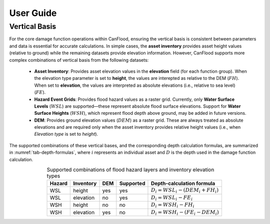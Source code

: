 .. _sec02-userGuide:


User Guide
==========================


Vertical Basis
--------------------------
For the core damage function operations within CanFlood, ensuring the vertical basis is consistent between parameters and data is essential for accurate calculations.
In simple cases, the **asset inventory** provides asset height values (relative to ground) while the remaining datasets provide elevation information.
However, CanFlood supports more complex combinations of vertical basis from the following datasets:
    - **Asset Inventory**: Provides asset elevation values in the **elevation** field (for each function group). When the elevation type parameter is set to **height**, the values are interepted as relative to the DEM (:math:`FH`). When set to **elevation**, the values are interpreted as absolute elevations (i.e., relative to sea level) (:math:`FE`).

    - **Hazard Event Grids**: Provides flood hazard values as a raster grid. Currently, only **Water Surface Levels** (:math:`WSL`) are supported—these represent absolute flood surface elevations. Support for **Water Surface Heights** (:math:`WSH`), which represent flood depth above ground, may be added in future versions.
 
    - **DEM**: Provides ground elevation values (:math:`DEM`) as a raster grid. These are always treated as absolute elevations and are required only when the asset inventory provides relative height values (i.e., when *Elevation type* is set to `height`).


The supported combinations of these vertical bases, and the corresponding depth calculation formulas, are summarized in :numref:`tab-depth-formulas`, where :math:`i` represents an individual asset and :math:`D` is the depth used in the damage function calculation.

.. table:: Supported combinations of flood hazard layers and inventory elevation types
   :name: tab-depth-formulas
   :align: center

   +-----------+------------+-----+-----------+---------------------------------------------------------------+
   | Hazard    | Inventory  | DEM | Supported | Depth-calculation formula                                     |
   +===========+============+=====+===========+===============================================================+
   | WSL       | height     | yes | yes       | :math:`D_{i} = WSL_{i} - \left(DEM_{i} + FH_{i}\right)`       |
   +-----------+------------+-----+-----------+---------------------------------------------------------------+
   | WSL       | elevation  | no  | yes       | :math:`D_{i} = WSL_{i} - FE_{i}`                              |
   +-----------+------------+-----+-----------+---------------------------------------------------------------+
   | WSH       | height     | no  | no        | :math:`D_{i} = WSH_{i} - FH_{i}`                              |
   +-----------+------------+-----+-----------+---------------------------------------------------------------+
   | WSH       | elevation  | yes | no        | :math:`D_{i} = WSH_{i} - \left(FE_{i} - DEM_{i}\right)`       |
   +-----------+------------+-----+-----------+---------------------------------------------------------------+



